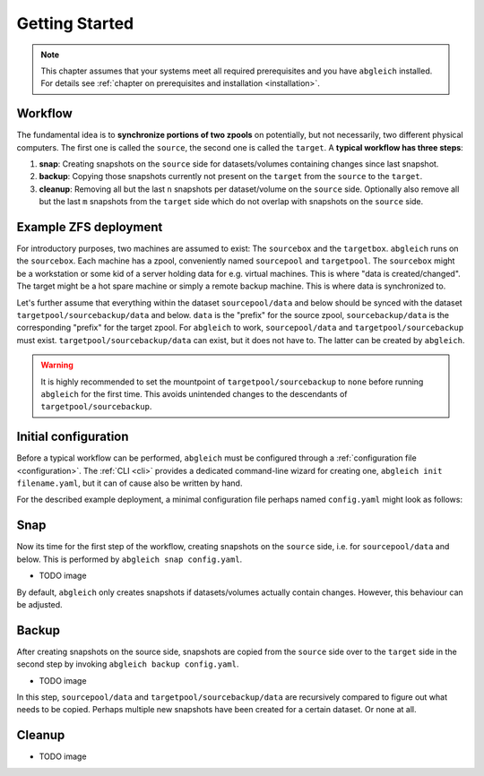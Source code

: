 .. _gettingstarted:

Getting Started
===============

.. note::

    This chapter assumes that your systems meet all required prerequisites and you have ``abgleich`` installed. For details see :ref:`chapter on prerequisites and installation <installation>`.


Workflow
--------

The fundamental idea is to **synchronize portions of two zpools** on potentially, but not necessarily, two different physical computers. The first one is called the ``source``, the second one is called the ``target``. A **typical workflow has three steps**:

1) **snap**: Creating snapshots on the ``source`` side for datasets/volumes containing changes since last snapshot.
2) **backup**: Copying those snapshots currently not present on the ``target`` from the ``source`` to the ``target``.
3) **cleanup**: Removing all but the last ``n`` snapshots per dataset/volume on the ``source`` side. Optionally also remove all but the last ``m`` snapshots from the ``target`` side which do not overlap with snapshots on the ``source`` side.


Example ZFS deployment
----------------------

For introductory purposes, two machines are assumed to exist: The ``sourcebox`` and the ``targetbox``. ``abgleich`` runs on the ``sourcebox``. Each machine has a zpool, conveniently named ``sourcepool`` and ``targetpool``. The ``sourcebox`` might be a workstation or some kid of a server holding data for e.g. virtual machines. This is where "data is created/changed". The target might be a hot spare machine or simply a remote backup machine. This is where data is synchronized to.

Let's further assume that everything within the dataset ``sourcepool/data`` and below should be synced with the dataset ``targetpool/sourcebackup/data`` and below. ``data`` is the "prefix" for the source zpool, ``sourcebackup/data`` is the corresponding "prefix" for the target zpool. For ``abgleich`` to work, ``sourcepool/data`` and ``targetpool/sourcebackup`` must exist. ``targetpool/sourcebackup/data`` can exist, but it does not have to. The latter can be created by ``abgleich``.

.. warning::

    It is highly recommended to set the mountpoint of ``targetpool/sourcebackup`` to ``none`` before running ``abgleich`` for the first time. This avoids unintended changes to the descendants of ``targetpool/sourcebackup``.


Initial configuration
---------------------

Before a typical workflow can be performed, ``abgleich`` must be configured through a :ref:`configuration file <configuration>`. The :ref:`CLI <cli>` provides a dedicated command-line wizard for creating one, ``abgleich init filename.yaml``, but it can of cause also be written by hand.

For the described example deployment, a minimal configuration file perhaps named ``config.yaml`` might look as follows:

.. code::yaml

    source:
        prefix: data
        zpool: sourcepool
    target:
        host: targethost
        prefix: sourcebackup/data
        zpool: targetzpool

Snap
----

Now its time for the first step of the workflow, creating snapshots on the ``source`` side, i.e. for ``sourcepool/data`` and below. This is performed by ``abgleich snap config.yaml``.

- TODO image

By default, ``abgleich`` only creates snapshots if datasets/volumes actually contain changes. However, this behaviour can be adjusted.

Backup
------

After creating snapshots on the source side, snapshots are copied from the ``source`` side over to the ``target`` side in the second step by invoking ``abgleich backup config.yaml``.

- TODO image

In this step, ``sourcepool/data`` and ``targetpool/sourcebackup/data`` are recursively compared to figure out what needs to be copied. Perhaps multiple new snapshots have been created for a certain dataset. Or none at all.

Cleanup
-------


- TODO image

